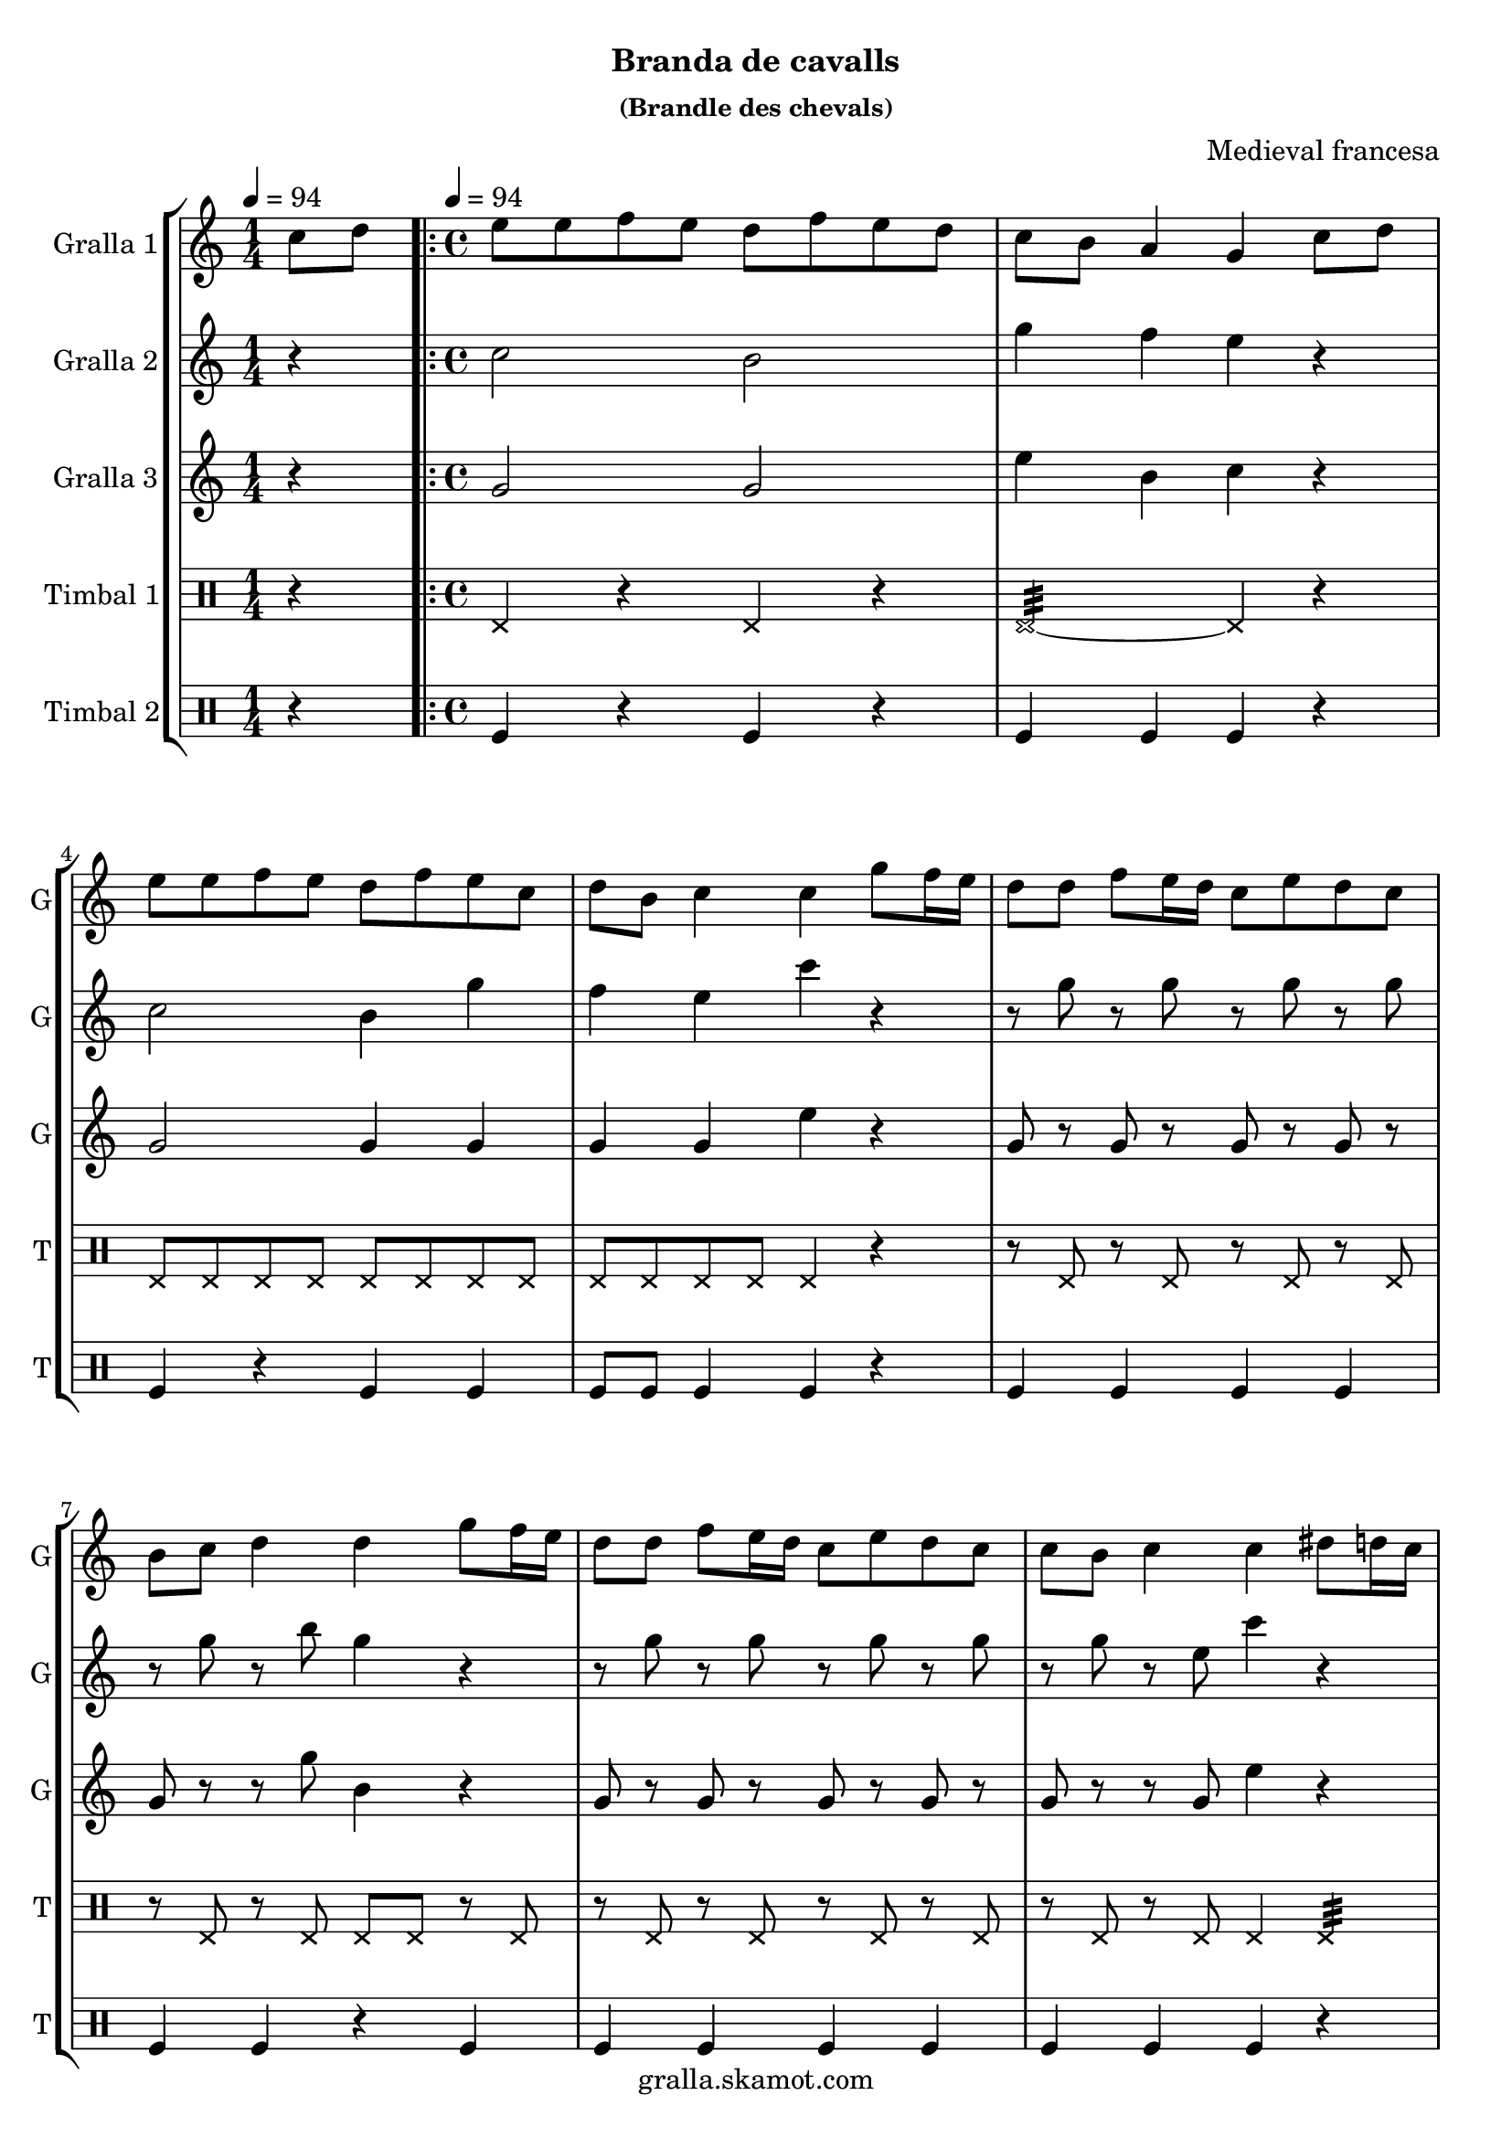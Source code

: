 \version "2.16.2"

\header {
  dedication=""
  title=""
  subtitle="Branda de cavalls"
  subsubtitle="(Brandle des chevals)"
  poet=""
  meter=""
  piece=""
  composer="Medieval francesa"
  arranger=""
  opus=""
  instrument=""
  copyright="gralla.skamot.com"
  tagline=""
}

liniaroAa =
\relative c''
{
  \clef treble
  \key c \major
  \time 1/4
  c8 d \tempo 4 = 94  |
  \time 4/4   \repeat volta 2 { e8 e f e d f e d  |
  c8 b a4 g c8 d  |
  e8 e f e d f e c  |
  %05
  d8 b c4 c g'8 f16 e  |
  d8 d f e16 d c8 e d c  |
  b8 c d4 d g8 f16 e  |
  d8 d f e16 d c8 e d c  |
  c8 b c4 c dis8 d16 c  |
  %10
  dis8 d16 c b8 c d4 g,8 a  |
  b8 c d dis d c dis d16 c  |
  dis8 d16 c b8 c d4 g,8 a  |
  b8 c c b c4 dis8 d16 c  |
  dis8 d16 c b8 c d4 g,8 a  |
  %15
  b8 c d dis d c dis d16 c  |
  dis8 d16 c b8 c d4 g,8 a }
  \alternative { { b8 c c b c4 c8 d }
  { b8 c _"rit." c b c2 } } \bar "||"
}

liniaroAb =
\relative c''
{
  \tempo 4 = 94
  \clef treble
  \key c \major
  \time 1/4
  r4  |
  \time 4/4   \repeat volta 2 { c2 b  |
  g'4 f e r  |
  c2 b4 g'  |
  %05
  f4 e c' r  |
  r8 g r g r g r g  |
  r8 g r b g4 r  |
  r8 g r g r g r g  |
  r8 g r e c'4 r  |
  %10
  c,4 d b r  |
  g'4 f dis r  |
  g4 dis f r  |
  g2 c4 r  |
  c,4 d b r  |
  %15
  g'4 f dis r  |
  g4 dis f r }
  \alternative { { g2 c4 r }
  { g4. g8 c2 } } \bar "||"
}

liniaroAc =
\relative g'
{
  \tempo 4 = 94
  \clef treble
  \key c \major
  \time 1/4
  r4  |
  \time 4/4   \repeat volta 2 { g2 g  |
  e'4 b c r  |
  g2 g4 g  |
  %05
  g4 g e' r  |
  g,8 r g r g r g r  |
  g8 r r g' b,4 r  |
  g8 r g r g r g r  |
  g8 r r g e'4 r  |
  %10
  g,4 g g r  |
  d'4 b g r  |
  g4 g b r  |
  d2 e4 r  |
  g,4 g g r  |
  %15
  d'4 b g r  |
  g4 g b r }
  \alternative { { d2 e4 r }
  { d4. _"it." f8 e2 } } \bar "||"
}

liniaroAd =
\drummode
{
  \tempo 4 = 94
  \time 1/4
  r4  |
  \time 4/4   \repeat volta 2 { hhp4 r hhp r  |
  hhp2:32 ~ hhp4 r  |
  hhp8 hhp hhp hhp hhp hhp hhp hhp  |
  %05
  hhp8 hhp hhp hhp hhp4 r  |
  r8 hhp r hhp r hhp r hhp  |
  r8 hhp r hhp hhp hhp r hhp  |
  r8 hhp r hhp r hhp r hhp  |
  r8 hhp r hhp hhp4 hhp:32  |
  %10
  hhp8 hhp16 hhp hhp hhp hhp hhp hhp8 hhp hhp16 hhp hhp hhp  |
  hhp8 hhp16 hhp hhp hhp hhp hhp hhp8 hhp hhp4:32  |
  hhp8 hhp16 hhp hhp hhp hhp hhp hhp8 hhp hhp16 hhp hhp hhp  |
  hhp8 hhp16 hhp hhp hhp hhp hhp hhp8 hhp hhp4:32  |
  hhp8 hhp16 hhp hhp hhp hhp hhp hhp8 hhp hhp16 hhp hhp hhp  |
  %15
  hhp8 hhp16 hhp hhp hhp hhp hhp hhp8 hhp hhp4:32  |
  hhp8 hhp16 hhp hhp hhp hhp hhp hhp8 hhp hhp16 hhp hhp hhp }
  \alternative { { hhp8 hhp16 hhp hhp hhp hhp hhp hhp4 r }
  { hhp8 hhp16 hhp hhp hhp hhp hhp hhp4 r } } \bar "||"
}

liniaroAe =
\drummode
{
  \tempo 4 = 94
  \time 1/4
  r4  |
  \time 4/4   \repeat volta 2 { tomfl4 r tomfl r  |
  tomfl4 tomfl tomfl r  |
  tomfl4 r tomfl tomfl  |
  %05
  tomfl8 tomfl tomfl4 tomfl r  |
  tomfl4 tomfl tomfl tomfl  |
  tomfl4 tomfl r tomfl  |
  tomfl4 tomfl tomfl tomfl  |
  tomfl4 tomfl tomfl r  |
  %10
  tomfl8 tomfl16 tomfl tomfl8 tomfl tomfl4 tomfl8 tomfl16 tomfl  |
  tomfl4 tomfl8 tomfl16 tomfl tomfl8 tomfl tomfl4  |
  tomfl8 tomfl16 tomfl tomfl8 tomfl tomfl4 tomfl8 tomfl16 tomfl  |
  tomfl4 tomfl8 tomfl16 tomfl tomfl8 tomfl tomfl4  |
  tomfl8 tomfl16 tomfl tomfl8 tomfl tomfl4 tomfl8 tomfl16 tomfl  |
  %15
  tomfl4 tomfl8 tomfl16 tomfl tomfl8 tomfl tomfl4  |
  tomfl8 tomfl16 tomfl tomfl8 tomfl tomfl4 tomfl8 tomfl16 tomfl }
  \alternative { { tomfl4 tomfl8 tomfl16 tomfl tomfl4 r }
  { tomfl4 tomfl16 tomfl tomfl tomfl tomfl4 r } } \bar "||"
}

\bookpart {
  \score {
    \new StaffGroup {
      \override Score.RehearsalMark #'self-alignment-X = #LEFT
      <<
        \new Staff \with {instrumentName = #"Gralla 1" shortInstrumentName = #"G"} \liniaroAa
        \new Staff \with {instrumentName = #"Gralla 2" shortInstrumentName = #"G"} \liniaroAb
        \new Staff \with {instrumentName = #"Gralla 3" shortInstrumentName = #"G"} \liniaroAc
        \new DrumStaff \with {instrumentName = #"Timbal 1" shortInstrumentName = #"T"} \liniaroAd
        \new DrumStaff \with {instrumentName = #"Timbal 2" shortInstrumentName = #"T"} \liniaroAe
      >>
    }
    \layout {}
  }
  \score { \unfoldRepeats
    \new StaffGroup {
      \override Score.RehearsalMark #'self-alignment-X = #LEFT
      <<
        \new Staff \with {instrumentName = #"Gralla 1" shortInstrumentName = #"G"} \liniaroAa
        \new Staff \with {instrumentName = #"Gralla 2" shortInstrumentName = #"G"} \liniaroAb
        \new Staff \with {instrumentName = #"Gralla 3" shortInstrumentName = #"G"} \liniaroAc
        \new DrumStaff \with {instrumentName = #"Timbal 1" shortInstrumentName = #"T"} \liniaroAd
        \new DrumStaff \with {instrumentName = #"Timbal 2" shortInstrumentName = #"T"} \liniaroAe
      >>
    }
    \midi {
      \set Staff.midiInstrument = "oboe"
      \set DrumStaff.midiInstrument = "drums"
    }
  }
}

\bookpart {
  \header {instrument="Gralla 1"}
  \score {
    \new StaffGroup {
      \override Score.RehearsalMark #'self-alignment-X = #LEFT
      <<
        \new Staff \liniaroAa
      >>
    }
    \layout {}
  }
  \score { \unfoldRepeats
    \new StaffGroup {
      \override Score.RehearsalMark #'self-alignment-X = #LEFT
      <<
        \new Staff \liniaroAa
      >>
    }
    \midi {
      \set Staff.midiInstrument = "oboe"
      \set DrumStaff.midiInstrument = "drums"
    }
  }
}

\bookpart {
  \header {instrument="Gralla 2"}
  \score {
    \new StaffGroup {
      \override Score.RehearsalMark #'self-alignment-X = #LEFT
      <<
        \new Staff \liniaroAb
      >>
    }
    \layout {}
  }
  \score { \unfoldRepeats
    \new StaffGroup {
      \override Score.RehearsalMark #'self-alignment-X = #LEFT
      <<
        \new Staff \liniaroAb
      >>
    }
    \midi {
      \set Staff.midiInstrument = "oboe"
      \set DrumStaff.midiInstrument = "drums"
    }
  }
}

\bookpart {
  \header {instrument="Gralla 3"}
  \score {
    \new StaffGroup {
      \override Score.RehearsalMark #'self-alignment-X = #LEFT
      <<
        \new Staff \liniaroAc
      >>
    }
    \layout {}
  }
  \score { \unfoldRepeats
    \new StaffGroup {
      \override Score.RehearsalMark #'self-alignment-X = #LEFT
      <<
        \new Staff \liniaroAc
      >>
    }
    \midi {
      \set Staff.midiInstrument = "oboe"
      \set DrumStaff.midiInstrument = "drums"
    }
  }
}

\bookpart {
  \header {instrument="Timbal 1"}
  \score {
    \new StaffGroup {
      \override Score.RehearsalMark #'self-alignment-X = #LEFT
      <<
        \new DrumStaff \liniaroAd
      >>
    }
    \layout {}
  }
  \score { \unfoldRepeats
    \new StaffGroup {
      \override Score.RehearsalMark #'self-alignment-X = #LEFT
      <<
        \new DrumStaff \liniaroAd
      >>
    }
    \midi {
      \set Staff.midiInstrument = "oboe"
      \set DrumStaff.midiInstrument = "drums"
    }
  }
}

\bookpart {
  \header {instrument="Timbal 2"}
  \score {
    \new StaffGroup {
      \override Score.RehearsalMark #'self-alignment-X = #LEFT
      <<
        \new DrumStaff \liniaroAe
      >>
    }
    \layout {}
  }
  \score { \unfoldRepeats
    \new StaffGroup {
      \override Score.RehearsalMark #'self-alignment-X = #LEFT
      <<
        \new DrumStaff \liniaroAe
      >>
    }
    \midi {
      \set Staff.midiInstrument = "oboe"
      \set DrumStaff.midiInstrument = "drums"
    }
  }
}

